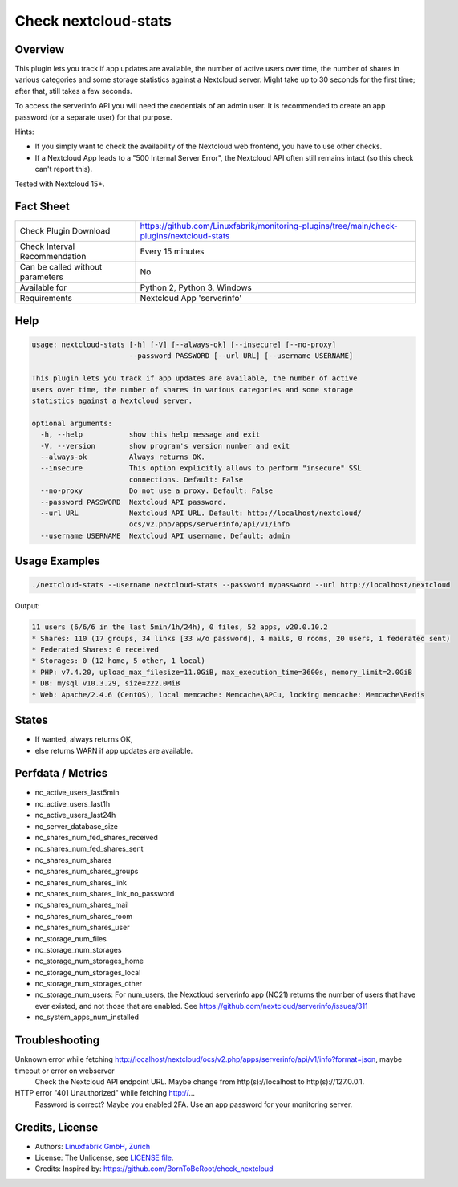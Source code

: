 Check nextcloud-stats
=====================

Overview
--------

This plugin lets you track if app updates are available, the number of active users over time, the number of shares in various categories and some storage statistics against a Nextcloud server. Might take up to 30 seconds for the first time; after that, still takes a few seconds.

To access the serverinfo API you will need the credentials of an admin user. It is recommended to create an app password (or a separate user) for that purpose.

Hints:

* If you simply want to check the availability of the Nextcloud web frontend, you have to use other checks.
* If a Nextcloud App leads to a "500 Internal Server Error", the Nextcloud API often still remains intact (so this check can't report this).

Tested with Nextcloud 15+.


Fact Sheet
----------

.. csv-table::
    :widths: 30, 70
    
    "Check Plugin Download",                "https://github.com/Linuxfabrik/monitoring-plugins/tree/main/check-plugins/nextcloud-stats"
    "Check Interval Recommendation",        "Every 15 minutes"
    "Can be called without parameters",     "No"
    "Available for",                        "Python 2, Python 3, Windows"
    "Requirements",                         "Nextcloud App 'serverinfo'"


Help
----

.. code-block:: text

    usage: nextcloud-stats [-h] [-V] [--always-ok] [--insecure] [--no-proxy]
                           --password PASSWORD [--url URL] [--username USERNAME]

    This plugin lets you track if app updates are available, the number of active
    users over time, the number of shares in various categories and some storage
    statistics against a Nextcloud server.

    optional arguments:
      -h, --help           show this help message and exit
      -V, --version        show program's version number and exit
      --always-ok          Always returns OK.
      --insecure           This option explicitly allows to perform "insecure" SSL
                           connections. Default: False
      --no-proxy           Do not use a proxy. Default: False
      --password PASSWORD  Nextcloud API password.
      --url URL            Nextcloud API URL. Default: http://localhost/nextcloud/
                           ocs/v2.php/apps/serverinfo/api/v1/info
      --username USERNAME  Nextcloud API username. Default: admin


Usage Examples
--------------

.. code-block:: bash

    ./nextcloud-stats --username nextcloud-stats --password mypassword --url http://localhost/nextcloud
    
Output:

.. code-block:: text

    11 users (6/6/6 in the last 5min/1h/24h), 0 files, 52 apps, v20.0.10.2
    * Shares: 110 (17 groups, 34 links [33 w/o password], 4 mails, 0 rooms, 20 users, 1 federated sent)
    * Federated Shares: 0 received
    * Storages: 0 (12 home, 5 other, 1 local)
    * PHP: v7.4.20, upload_max_filesize=11.0GiB, max_execution_time=3600s, memory_limit=2.0GiB
    * DB: mysql v10.3.29, size=222.0MiB
    * Web: Apache/2.4.6 (CentOS), local memcache: Memcache\APCu, locking memcache: Memcache\Redis


States
------

* If wanted, always returns OK,
* else returns WARN if app updates are available.


Perfdata / Metrics
------------------

* nc_active_users_last5min
* nc_active_users_last1h
* nc_active_users_last24h
* nc_server_database_size
* nc_shares_num_fed_shares_received
* nc_shares_num_fed_shares_sent
* nc_shares_num_shares
* nc_shares_num_shares_groups
* nc_shares_num_shares_link
* nc_shares_num_shares_link_no_password
* nc_shares_num_shares_mail
* nc_shares_num_shares_room
* nc_shares_num_shares_user
* nc_storage_num_files
* nc_storage_num_storages
* nc_storage_num_storages_home
* nc_storage_num_storages_local
* nc_storage_num_storages_other
* nc_storage_num_users: For num_users, the Nexctloud serverinfo app (NC21) returns the number of users that have ever existed, and not those that are enabled. See https://github.com/nextcloud/serverinfo/issues/311
* nc_system_apps_num_installed


Troubleshooting
---------------

Unknown error while fetching http://localhost/nextcloud/ocs/v2.php/apps/serverinfo/api/v1/info?format=json, maybe timeout or error on webserver
    Check the Nextcloud API endpoint URL. Maybe change from http(s)://localhost to http(s)://127.0.0.1.

HTTP error "401 Unauthorized" while fetching http://...
    Password is correct? Maybe you enabled 2FA. Use an app password for your monitoring server.


Credits, License
----------------

* Authors: `Linuxfabrik GmbH, Zurich <https://www.linuxfabrik.ch>`_
* License: The Unlicense, see `LICENSE file <https://unlicense.org/>`_.
* Credits: Inspired by: https://github.com/BornToBeRoot/check_nextcloud
